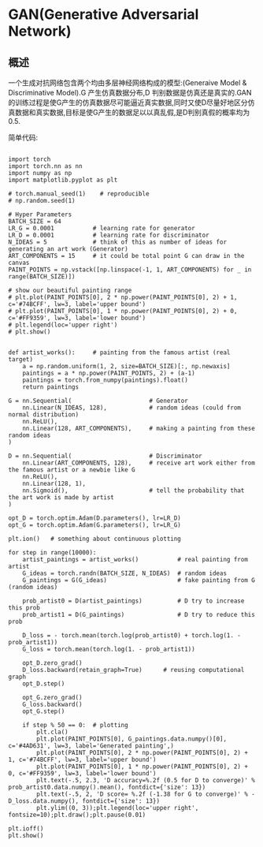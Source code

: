 * GAN(Generative Adversarial Network)
** 概述
一个生成对抗网络包含两个均由多层神经网络构成的模型:(Generaive Model & Discriminative Model).G 产生仿真数据分布,D 判别数据是仿真还是真实的.GAN的训练过程是使G产生的仿真数据尽可能逼近真实数据,同时又使D尽量好地区分仿真数据和真实数据,目标是使G产生的数据足以以真乱假,是D判别真假的概率均为0.5.

简单代码:
#+BEGIN_SRC python output:results

import torch
import torch.nn as nn
import numpy as np
import matplotlib.pyplot as plt

# torch.manual_seed(1)    # reproducible
# np.random.seed(1)

# Hyper Parameters
BATCH_SIZE = 64
LR_G = 0.0001           # learning rate for generator
LR_D = 0.0001           # learning rate for discriminator
N_IDEAS = 5             # think of this as number of ideas for generating an art work (Generator)
ART_COMPONENTS = 15     # it could be total point G can draw in the canvas
PAINT_POINTS = np.vstack([np.linspace(-1, 1, ART_COMPONENTS) for _ in range(BATCH_SIZE)])

# show our beautiful painting range
# plt.plot(PAINT_POINTS[0], 2 * np.power(PAINT_POINTS[0], 2) + 1, c='#74BCFF', lw=3, label='upper bound')
# plt.plot(PAINT_POINTS[0], 1 * np.power(PAINT_POINTS[0], 2) + 0, c='#FF9359', lw=3, label='lower bound')
# plt.legend(loc='upper right')
# plt.show()


def artist_works():     # painting from the famous artist (real target)
    a = np.random.uniform(1, 2, size=BATCH_SIZE)[:, np.newaxis]
    paintings = a * np.power(PAINT_POINTS, 2) + (a-1)
    paintings = torch.from_numpy(paintings).float()
    return paintings

G = nn.Sequential(                      # Generator
    nn.Linear(N_IDEAS, 128),            # random ideas (could from normal distribution)
    nn.ReLU(),
    nn.Linear(128, ART_COMPONENTS),     # making a painting from these random ideas
)

D = nn.Sequential(                      # Discriminator
    nn.Linear(ART_COMPONENTS, 128),     # receive art work either from the famous artist or a newbie like G
    nn.ReLU(),
    nn.Linear(128, 1),
    nn.Sigmoid(),                       # tell the probability that the art work is made by artist
)

opt_D = torch.optim.Adam(D.parameters(), lr=LR_D)
opt_G = torch.optim.Adam(G.parameters(), lr=LR_G)

plt.ion()   # something about continuous plotting

for step in range(10000):
    artist_paintings = artist_works()           # real painting from artist
    G_ideas = torch.randn(BATCH_SIZE, N_IDEAS)  # random ideas
    G_paintings = G(G_ideas)                    # fake painting from G (random ideas)

    prob_artist0 = D(artist_paintings)          # D try to increase this prob
    prob_artist1 = D(G_paintings)               # D try to reduce this prob

    D_loss = - torch.mean(torch.log(prob_artist0) + torch.log(1. - prob_artist1))
    G_loss = torch.mean(torch.log(1. - prob_artist1))

    opt_D.zero_grad()
    D_loss.backward(retain_graph=True)      # reusing computational graph
    opt_D.step()

    opt_G.zero_grad()
    G_loss.backward()
    opt_G.step()

    if step % 50 == 0:  # plotting
        plt.cla()
        plt.plot(PAINT_POINTS[0], G_paintings.data.numpy()[0], c='#4AD631', lw=3, label='Generated painting',)
        plt.plot(PAINT_POINTS[0], 2 * np.power(PAINT_POINTS[0], 2) + 1, c='#74BCFF', lw=3, label='upper bound')
        plt.plot(PAINT_POINTS[0], 1 * np.power(PAINT_POINTS[0], 2) + 0, c='#FF9359', lw=3, label='lower bound')
        plt.text(-.5, 2.3, 'D accuracy=%.2f (0.5 for D to converge)' % prob_artist0.data.numpy().mean(), fontdict={'size': 13})
        plt.text(-.5, 2, 'D score= %.2f (-1.38 for G to converge)' % -D_loss.data.numpy(), fontdict={'size': 13})
        plt.ylim((0, 3));plt.legend(loc='upper right', fontsize=10);plt.draw();plt.pause(0.01)

plt.ioff()
plt.show()

#+END_SRC
